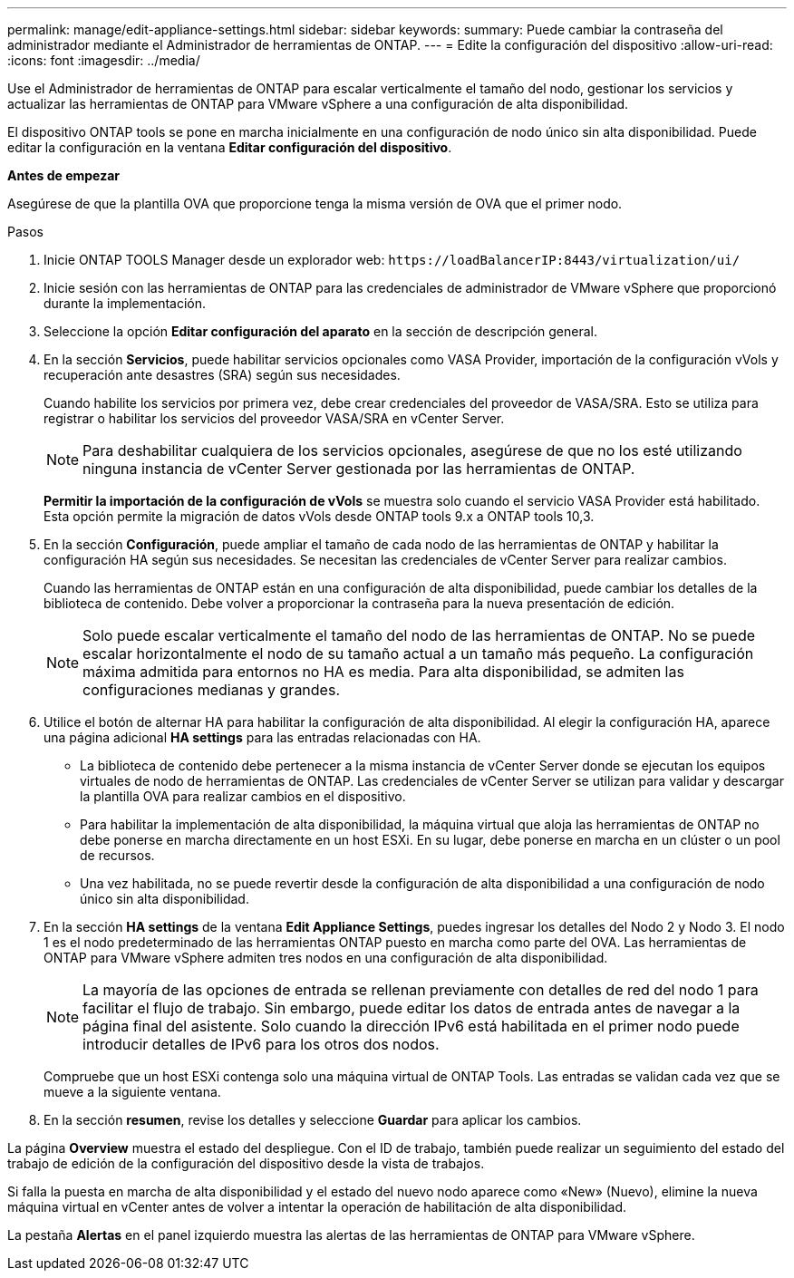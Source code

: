 ---
permalink: manage/edit-appliance-settings.html 
sidebar: sidebar 
keywords:  
summary: Puede cambiar la contraseña del administrador mediante el Administrador de herramientas de ONTAP. 
---
= Edite la configuración del dispositivo
:allow-uri-read: 
:icons: font
:imagesdir: ../media/


[role="lead"]
Use el Administrador de herramientas de ONTAP para escalar verticalmente el tamaño del nodo, gestionar los servicios y actualizar las herramientas de ONTAP para VMware vSphere a una configuración de alta disponibilidad.

El dispositivo ONTAP tools se pone en marcha inicialmente en una configuración de nodo único sin alta disponibilidad. Puede editar la configuración en la ventana *Editar configuración del dispositivo*.

*Antes de empezar*

Asegúrese de que la plantilla OVA que proporcione tenga la misma versión de OVA que el primer nodo.

.Pasos
. Inicie ONTAP TOOLS Manager desde un explorador web: `\https://loadBalancerIP:8443/virtualization/ui/`
. Inicie sesión con las herramientas de ONTAP para las credenciales de administrador de VMware vSphere que proporcionó durante la implementación.
. Seleccione la opción *Editar configuración del aparato* en la sección de descripción general.
. En la sección *Servicios*, puede habilitar servicios opcionales como VASA Provider, importación de la configuración vVols y recuperación ante desastres (SRA) según sus necesidades.
+
Cuando habilite los servicios por primera vez, debe crear credenciales del proveedor de VASA/SRA. Esto se utiliza para registrar o habilitar los servicios del proveedor VASA/SRA en vCenter Server.

+

NOTE: Para deshabilitar cualquiera de los servicios opcionales, asegúrese de que no los esté utilizando ninguna instancia de vCenter Server gestionada por las herramientas de ONTAP.

+
*Permitir la importación de la configuración de vVols* se muestra solo cuando el servicio VASA Provider está habilitado. Esta opción permite la migración de datos vVols desde ONTAP tools 9.x a ONTAP tools 10,3.

. En la sección *Configuración*, puede ampliar el tamaño de cada nodo de las herramientas de ONTAP y habilitar la configuración HA según sus necesidades. Se necesitan las credenciales de vCenter Server para realizar cambios.
+
Cuando las herramientas de ONTAP están en una configuración de alta disponibilidad, puede cambiar los detalles de la biblioteca de contenido. Debe volver a proporcionar la contraseña para la nueva presentación de edición.

+

NOTE: Solo puede escalar verticalmente el tamaño del nodo de las herramientas de ONTAP. No se puede escalar horizontalmente el nodo de su tamaño actual a un tamaño más pequeño. La configuración máxima admitida para entornos no HA es media. Para alta disponibilidad, se admiten las configuraciones medianas y grandes.

. Utilice el botón de alternar HA para habilitar la configuración de alta disponibilidad. Al elegir la configuración HA, aparece una página adicional *HA settings* para las entradas relacionadas con HA.
+
** La biblioteca de contenido debe pertenecer a la misma instancia de vCenter Server donde se ejecutan los equipos virtuales de nodo de herramientas de ONTAP. Las credenciales de vCenter Server se utilizan para validar y descargar la plantilla OVA para realizar cambios en el dispositivo.
** Para habilitar la implementación de alta disponibilidad, la máquina virtual que aloja las herramientas de ONTAP no debe ponerse en marcha directamente en un host ESXi. En su lugar, debe ponerse en marcha en un clúster o un pool de recursos.
** Una vez habilitada, no se puede revertir desde la configuración de alta disponibilidad a una configuración de nodo único sin alta disponibilidad.


. En la sección *HA settings* de la ventana *Edit Appliance Settings*, puedes ingresar los detalles del Nodo 2 y Nodo 3. El nodo 1 es el nodo predeterminado de las herramientas ONTAP puesto en marcha como parte del OVA. Las herramientas de ONTAP para VMware vSphere admiten tres nodos en una configuración de alta disponibilidad.
+

NOTE: La mayoría de las opciones de entrada se rellenan previamente con detalles de red del nodo 1 para facilitar el flujo de trabajo. Sin embargo, puede editar los datos de entrada antes de navegar a la página final del asistente. Solo cuando la dirección IPv6 está habilitada en el primer nodo puede introducir detalles de IPv6 para los otros dos nodos.

+
Compruebe que un host ESXi contenga solo una máquina virtual de ONTAP Tools. Las entradas se validan cada vez que se mueve a la siguiente ventana.

. En la sección *resumen*, revise los detalles y seleccione *Guardar* para aplicar los cambios.


La página *Overview* muestra el estado del despliegue. Con el ID de trabajo, también puede realizar un seguimiento del estado del trabajo de edición de la configuración del dispositivo desde la vista de trabajos.

Si falla la puesta en marcha de alta disponibilidad y el estado del nuevo nodo aparece como «New» (Nuevo), elimine la nueva máquina virtual en vCenter antes de volver a intentar la operación de habilitación de alta disponibilidad.

La pestaña *Alertas* en el panel izquierdo muestra las alertas de las herramientas de ONTAP para VMware vSphere.
